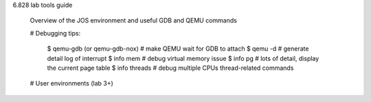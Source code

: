 6.828 lab tools guide 
    
    Overview of the JOS environment and useful GDB and QEMU commands 

    # Debugging tips:

        $ qemu-gdb (or qemu-gdb-nox)  # make QEMU wait for GDB to attach 
        $ qemu -d # generate detail log of interrupt 
        $ info mem # debug virtual memory issue 
        $ info pg # lots of detail, display the current page table 
        $ info threads # debug multiple CPUs thread-related commands 

    # User environments (lab 3+)

